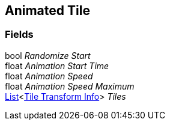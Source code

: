 [#manual/animated-tile]

## Animated Tile

### Fields

bool _Randomize Start_::

float _Animation Start Time_::

float _Animation Speed_::

float _Animation Speed Maximum_::

https://docs.microsoft.com/en-us/dotnet/api/System.Collections.Generic.List-1[List^]<<<manual/tile-transform-info.html,Tile Transform Info>>> _Tiles_::

ifdef::backend-multipage_html5[]
link:reference/animated-tile.html[Reference]
endif::[]